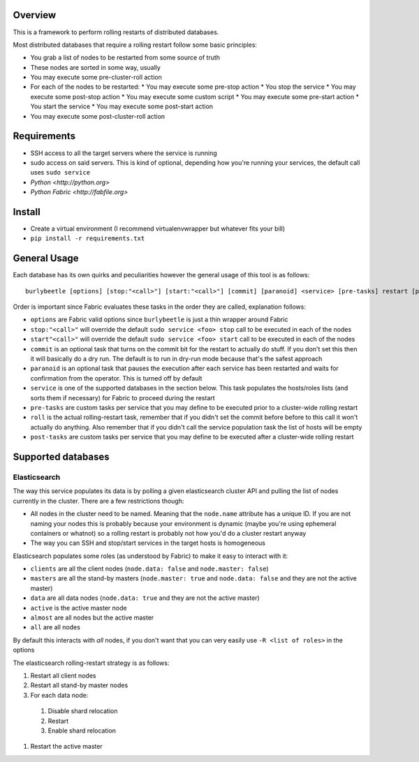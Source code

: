 Overview
========

This is a framework to perform rolling restarts of distributed databases.

Most distributed databases that require a rolling restart follow some basic
principles:

* You grab a list of nodes to be restarted from some source of truth
* These nodes are sorted in some way, usually
* You may execute some pre-cluster-roll action
* For each of the nodes to be restarted:
  * You may execute some pre-stop action
  * You stop the service
  * You may execute some post-stop action
  * You may execute some custom script
  * You may execute some pre-start action
  * You start the service
  * You may execute some post-start action
* You may execute some post-cluster-roll action


Requirements
============

* SSH access to all the target servers where the service is running
* sudo access on said servers. This is kind of optional, depending how you're
  running your services, the default call uses ``sudo service``
* `Python <http://python.org>`
* `Python Fabric <http://fabfile.org>`


Install
=======

* Create a virtual environment (I recommend virtualenvwrapper but whatever
  fits your bill)
* ``pip install -r requirements.txt``


General Usage
=============

Each database has its own quirks and peculiarities however the general usage
of this tool is as follows::

    burlybeetle [options] [stop:"<call>"] [start:"<call>"] [commit] [paranoid] <service> [pre-tasks] restart [post-tasks]

Order is important since Fabric evaluates these tasks in the order they are
called, explanation follows:

* ``options`` are Fabric valid options since ``burlybeetle`` is just a thin
  wrapper around Fabric
* ``stop:"<call>"`` will override the default ``sudo service <foo> stop`` call
  to be executed in each of the nodes
* ``start"<call>"`` will override the default ``sudo service <foo> start`` call
  to be executed in each of the nodes
* ``commit`` is an optional task that turns on the commit bit for the restart
  to actually do stuff. If you don't set this then it will basically do a dry
  run. The default is to run in dry-run mode because that's the safest approach
* ``paranoid`` is an optional task that pauses the execution after each service
  has been restarted and waits for confirmation from the operator. This is
  turned off by default
* ``service`` is one of the supported databases in the section below. This task
  populates the hosts/roles lists (and sorts them if necessary) for Fabric to
  proceed during the restart
* ``pre-tasks`` are custom tasks per service that you may define to be executed
  prior to a cluster-wide rolling restart
* ``roll`` is the actual rolling-restart task, remember that if you didn't set
  the commit before before to this call it won't actually do anything. Also
  remember that if you didn't call the service population task the list of
  hosts will be empty
* ``post-tasks`` are custom tasks per service that you may define to be executed
  after a cluster-wide rolling restart


Supported databases
===================


Elasticsearch
-------------

The way this service populates its data is by polling a given elasticsearch
cluster API and pulling the list of nodes currently in the cluster. There are
a few restrictions though:

* All nodes in the cluster need to be named. Meaning that the ``node.name``
  attribute has a unique ID. If you are not naming your nodes this is probably
  because your environment is dynamic (maybe you're using ephemeral containers
  or whatnot) so a rolling restart is probably not how you'd do a cluster
  restart anyway
* The way you can SSH and stop/start services in the target hosts is homogeneous

Elasticsearch populates some roles (as understood by Fabric) to make it easy
to interact with it:

* ``clients`` are all the client nodes (``node.data: false`` and
  ``node.master: false``)
* ``masters`` are all the stand-by masters (``node.master: true`` and
  ``node.data: false`` and they are not the active master)
* ``data`` are all data nodes (``node.data: true`` and they are not the active
  master)
* ``active`` is the active master node
* ``almost`` are all nodes but the active master
* ``all`` are all nodes

By default this interacts with *all* nodes, if you don't want that you can
very easily use ``-R <list of roles>`` in the options

The elasticsearch rolling-restart strategy is as follows:

#. Restart all client nodes 
#. Restart all stand-by master nodes
#. For each data node:
 #. Disable shard relocation
 #. Restart
 #. Enable shard relocation
#. Restart the active master
